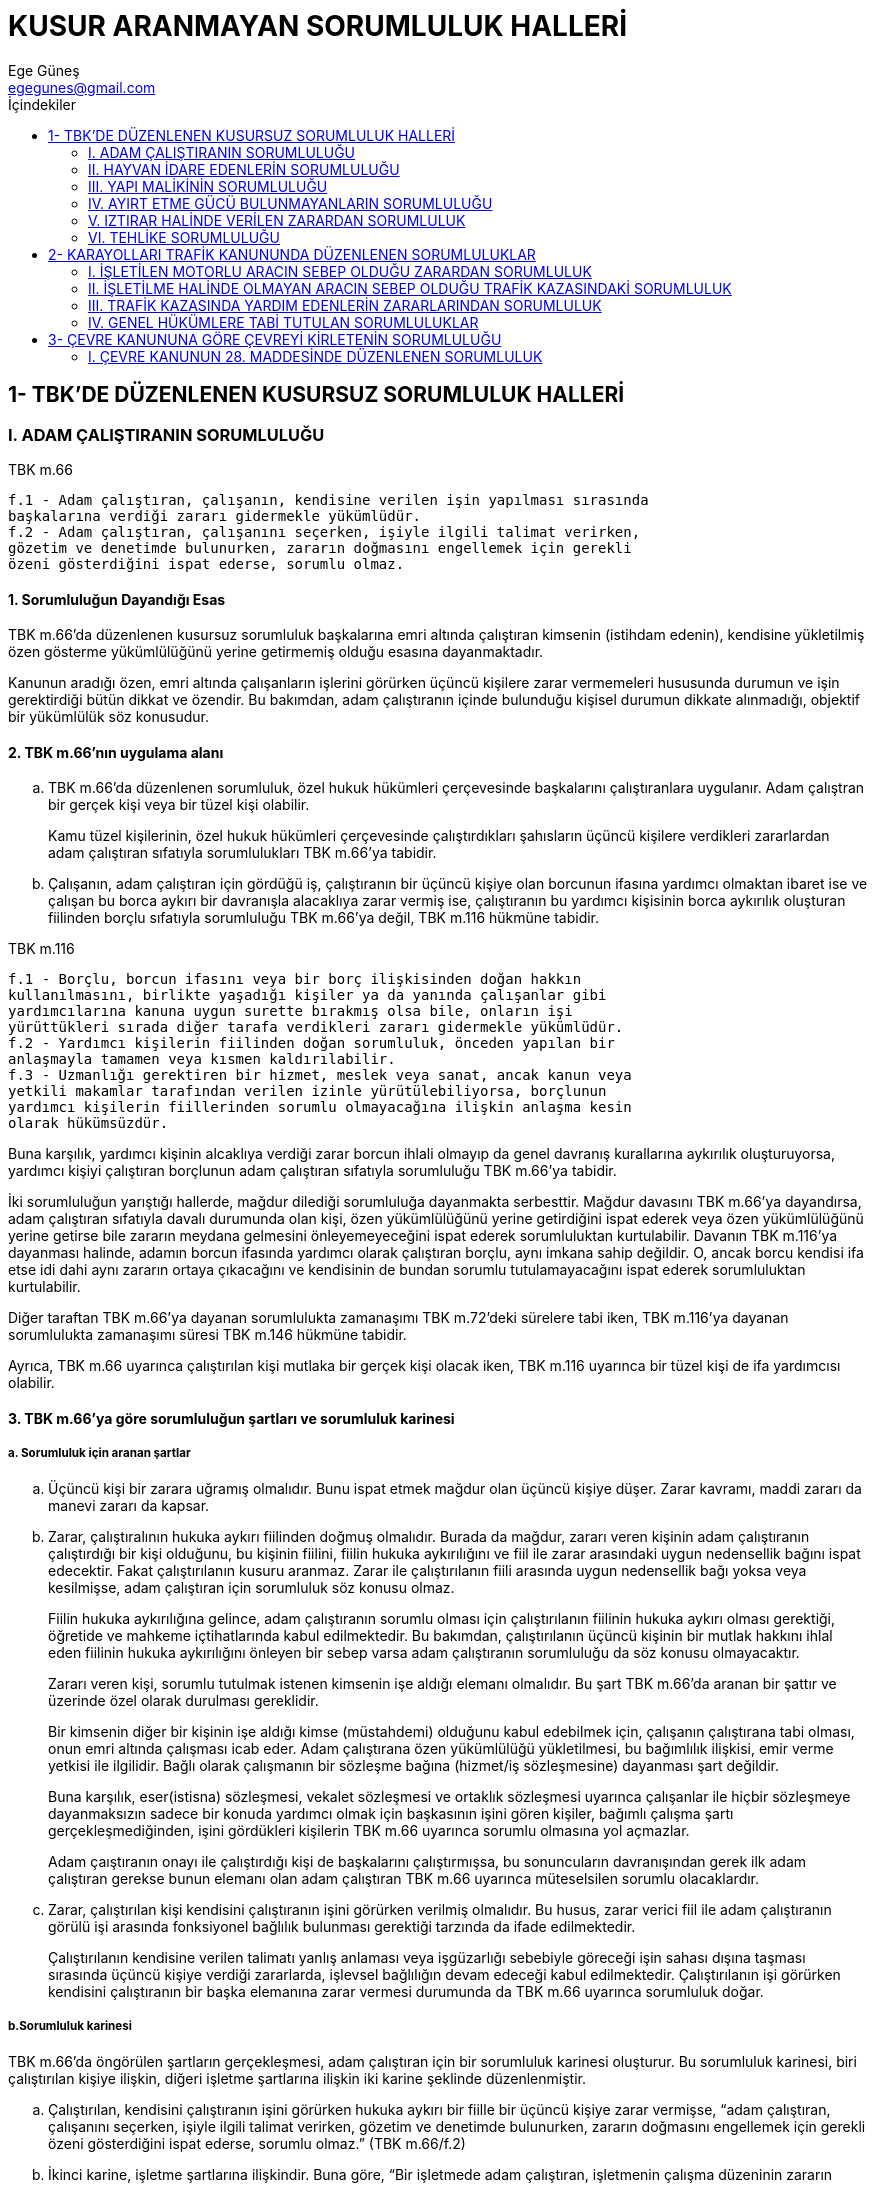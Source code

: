 = KUSUR ARANMAYAN SORUMLULUK HALLERİ
Ege Güneş <egegunes@gmail.com>
:icons: font
:toc:
:toc-title: İçindekiler

== 1- TBK'DE DÜZENLENEN KUSURSUZ SORUMLULUK HALLERİ

=== I. ADAM ÇALIŞTIRANIN SORUMLULUĞU

.TBK m.66
....
f.1 - Adam çalıştıran, çalışanın, kendisine verilen işin yapılması sırasında
başkalarına verdiği zararı gidermekle yükümlüdür. 
f.2 - Adam çalıştıran, çalışanını seçerken, işiyle ilgili talimat verirken,
gözetim ve denetimde bulunurken, zararın doğmasını engellemek için gerekli
özeni gösterdiğini ispat ederse, sorumlu olmaz.
....

==== 1. Sorumluluğun Dayandığı Esas

TBK m.66'da düzenlenen kusursuz sorumluluk başkalarına emri altında çalıştıran
kimsenin (istihdam edenin), kendisine yükletilmiş özen gösterme yükümlülüğünü
yerine getirmemiş olduğu esasına dayanmaktadır.

Kanunun aradığı özen, emri altında çalışanların işlerini görürken üçüncü
kişilere zarar vermemeleri hususunda durumun ve işin gerektirdiği bütün dikkat
ve özendir. Bu bakımdan, adam çalıştıranın içinde bulunduğu kişisel durumun
dikkate alınmadığı, objektif bir yükümlülük söz konusudur.

==== 2. TBK m.66'nın uygulama alanı

.. TBK m.66'da düzenlenen sorumluluk, özel hukuk hükümleri çerçevesinde
başkalarını çalıştıranlara uygulanır. Adam çalıştran bir gerçek kişi veya bir
tüzel kişi olabilir.
+
Kamu tüzel kişilerinin, özel hukuk hükümleri çerçevesinde çalıştırdıkları
şahısların üçüncü kişilere verdikleri zararlardan adam çalıştıran sıfatıyla
sorumlulukları TBK m.66'ya tabidir.
+
.. Çalışanın, adam çalıştıran için gördüğü iş, çalıştıranın bir üçüncü kişiye
olan borcunun ifasına yardımcı olmaktan ibaret ise ve çalışan bu borca aykırı
bir davranışla alacaklıya zarar vermiş ise, çalıştıranın bu yardımcı kişisinin
borca aykırılık oluşturan fiilinden borçlu sıfatıyla sorumluluğu TBK m.66'ya
değil, TBK m.116 hükmüne tabidir.

.TBK m.116
....
f.1 - Borçlu, borcun ifasını veya bir borç ilişkisinden doğan hakkın
kullanılmasını, birlikte yaşadığı kişiler ya da yanında çalışanlar gibi
yardımcılarına kanuna uygun surette bırakmış olsa bile, onların işi
yürüttükleri sırada diğer tarafa verdikleri zararı gidermekle yükümlüdür.  
f.2 - Yardımcı kişilerin fiilinden doğan sorumluluk, önceden yapılan bir
anlaşmayla tamamen veya kısmen kaldırılabilir.  
f.3 - Uzmanlığı gerektiren bir hizmet, meslek veya sanat, ancak kanun veya
yetkili makamlar tarafından verilen izinle yürütülebiliyorsa, borçlunun
yardımcı kişilerin fiillerinden sorumlu olmayacağına ilişkin anlaşma kesin
olarak hükümsüzdür.
....

Buna karşılık, yardımcı kişinin alcaklıya verdiği zarar borcun ihlali olmayıp
da genel davranış kurallarına aykırılık oluşturuyorsa, yardımcı kişiyi
çalıştıran borçlunun adam çalıştıran sıfatıyla sorumluluğu TBK m.66'ya tabidir.

İki sorumluluğun yarıştığı hallerde, mağdur dilediği sorumluluğa dayanmakta
serbesttir. Mağdur davasını TBK m.66'ya dayandırsa, adam çalıştıran sıfatıyla
davalı durumunda olan kişi, özen yükümlülüğünü yerine getirdiğini ispat ederek
veya özen yükümlülüğünü yerine getirse bile zararın meydana gelmesini
önleyemeyeceğini ispat ederek sorumluluktan kurtulabilir. Davanın TBK m.116'ya
dayanması halinde, adamın borcun ifasında yardımcı olarak çalıştıran borçlu,
aynı imkana sahip değildir.  O, ancak borcu kendisi ifa etse idi dahi aynı
zararın ortaya çıkacağını ve kendisinin de bundan sorumlu tutulamayacağını
ispat ederek sorumluluktan kurtulabilir.

Diğer taraftan TBK m.66'ya dayanan sorumlulukta zamanaşımı TBK m.72'deki
sürelere tabi iken, TBK m.116'ya dayanan sorumlulukta zamanaşımı süresi TBK
m.146 hükmüne tabidir.

Ayrıca, TBK m.66 uyarınca çalıştırılan kişi mutlaka bir gerçek kişi olacak
iken, TBK m.116 uyarınca bir tüzel kişi de ifa yardımcısı olabilir.

==== 3. TBK m.66'ya göre sorumluluğun şartları ve sorumluluk karinesi 

===== a. Sorumluluk için aranan şartlar

.. Üçüncü kişi bir zarara uğramış olmalıdır. Bunu ispat etmek mağdur olan
üçüncü kişiye düşer. Zarar kavramı, maddi zararı da manevi zararı da kapsar.
+
.. Zarar, çalıştıralının hukuka aykırı fiilinden doğmuş olmalıdır. Burada da
mağdur, zararı veren kişinin adam çalıştıranın çalıştırdığı bir kişi olduğunu,
bu kişinin fiilini, fiilin hukuka aykırılığını ve fiil ile zarar arasındaki
uygun nedensellik bağını ispat edecektir. Fakat çalıştırılanın kusuru aranmaz.
Zarar ile çalıştırılanın fiili arasında uygun nedensellik bağı yoksa veya
kesilmişse, adam çalıştıran için sorumluluk söz konusu olmaz.
+
Fiilin hukuka aykırılığına gelince, adam çalıştıranın sorumlu olması için
çalıştırılanın fiilinin hukuka aykırı olması gerektiği, öğretide ve mahkeme
içtihatlarında kabul edilmektedir. Bu bakımdan, çalıştırılanın üçüncü kişinin
bir mutlak hakkını ihlal eden fiilinin hukuka aykırılığını önleyen bir sebep
varsa adam çalıştıranın sorumluluğu da söz konusu olmayacaktır.
+
Zararı veren kişi, sorumlu tutulmak istenen kimsenin işe aldığı elemanı
olmalıdır. Bu şart TBK m.66'da aranan bir şattır ve üzerinde özel olarak
durulması gereklidir.
+
Bir kimsenin diğer bir kişinin işe aldığı kimse (müstahdemi) olduğunu kabul
edebilmek için, çalışanın çalıştırana tabi olması, onun emri altında çalışması
icab eder. Adam çalıştırana özen yükümlülüğü yükletilmesi, bu bağımlılık
ilişkisi, emir verme yetkisi ile ilgilidir.  Bağlı olarak çalışmanın bir
sözleşme bağına (hizmet/iş sözleşmesine) dayanması şart değildir.
+
Buna karşılık, eser(istisna) sözleşmesi, vekalet sözleşmesi ve ortaklık
sözleşmesi uyarınca çalışanlar ile hiçbir sözleşmeye dayanmaksızın sadece bir
konuda yardımcı olmak için başkasının işini gören kişiler, bağımlı çalışma
şartı gerçekleşmediğinden, işini gördükleri kişilerin TBK m.66 uyarınca sorumlu
olmasına yol açmazlar.
+
Adam çaıştıranın onayı ile çalıştırdığı kişi de başkalarını çalıştırmışsa, bu
sonuncuların davranışından gerek ilk adam çalıştıran gerekse bunun elemanı olan
adam çalıştıran TBK m.66 uyarınca müteselsilen sorumlu olacaklardır.
+
.. Zarar, çalıştırılan kişi kendisini çalıştıranın işini görürken verilmiş
olmalıdır. Bu husus, zarar verici fiil ile adam çalıştıranın görülü işi
arasında fonksiyonel bağlılık bulunması gerektiği tarzında da ifade
edilmektedir.
+
Çalıştırılanın kendisine verilen talimatı yanlış anlaması veya işgüzarlığı
sebebiyle göreceği işin sahası dışına taşması sırasında üçüncü kişiye verdiği
zararlarda, işlevsel bağlılığın devam edeceği kabul edilmektedir.
Çalıştırılanın işi görürken kendisini çalıştıranın bir başka elemanına zarar
vermesi durumunda da TBK m.66 uyarınca sorumluluk doğar.

===== b.Sorumluluk karinesi

TBK m.66'da öngörülen şartların gerçekleşmesi, adam çalıştıran için bir
sorumluluk karinesi oluşturur. Bu sorumluluk karinesi, biri çalıştırılan kişiye
ilişkin, diğeri işletme şartlarına ilişkin iki karine şeklinde düzenlenmiştir.

.. Çalıştırılan, kendisini çalıştıranın işini görürken hukuka aykırı bir
fiille bir üçüncü kişiye zarar vermişse, “adam çalıştıran, çalışanını seçerken,
işiyle ilgili talimat verirken, gözetim ve denetimde bulunurken, zararın
doğmasını engellemek için gerekli özeni gösterdiğini ispat ederse, sorumlu
olmaz.” (TBK m.66/f.2)

.. İkinci karine, işletme şartlarına ilişkindir. Buna göre, “Bir işletmede
adam çalıştıran, işletmenin çalışma düzeninin zararın doğmasını önlemeye
elverişli olduğunu ispat etmedikçe, o işletmenin faaliyetleri dolayısıyla sebep
olunan zararı gidermekle yükümlüdür.”
+
Adam çalıştıran, kendisine yükletilen davranış yükümlülüğünü yerine getirdiğini
ispat ettiği veya zararla yükümlülüğü arasında nedensellik bağı bulunmadığını
ispat ettiği takdirde, çalıştırdığı kişi bakımından sorumluluk şartları mevcut
olmasına rağmen, adam çalıştıran sorumlu olmaz.

==== 4. Sorumluluk karinesinin çürütülmesi (Kurtuluş beyyinesi)

TBK m.66'da aranan şartlar gerçekleştiği için hakkında sorumluluk karinesi
oluşan adam çalıştıran, kendisine yükletilen sorumluluktan, sorumluluğun
dayandığı iki karineden birisini çürütmek suretiyle kurtulabilir.

===== a. Çalıştırılana yönelik karinenin çürütülmesi

Adam çalıştıran:

Çalıştırdığı kişini seçiminde özen gösterdiğini ispat edecektir. Bu hususun
ispatı, bu kişi işe alınırken veya sonradan kendisine yeni bir iş verilirken,
onun, yapacağı iş için gerekli kişiliğe, bilgiye, ehliyete, tecrübeye sahip
olduğu hususunda yeterli araştırma yapıldığına hakimi ikna edecek delillerin
sunulması suretiyle olur.

Çalıştırdığı kişiye talimat vermede özen gösterdiğini de ispat edecektir. Bu
hususun ispatı da bu kişiye, yapacağı iş konusunda gerekli bilgilerin
verildiği, uyarıların yapıldığı hususunda hakimi ikna edecek delillerle
sağlanabilir.

Denetlemekte özen gösterdiğini de ispat etmesi gerekmektedir. Bu hususun
ispatı, çalıştırılanın, işin gerektirdiği ölçüde onu çalıştıran veya onun
görevlendirdiği kişilerce denetlendiğine, verilen talimatlara uyup uymadığının
kontrol edildiğine hakimi ikna edecek delillerle sağlanır.

Bunlardan birinin yerine getirilmemiş olması halinde adam çalıştıran bu
karineyi çürütmüş olmaz.

===== b. İşletme şartlarına yönelik karinenin çürütülmesi

Adam çalıştıran işletmenin çalışma düzeninin zararın doğmasını önlemeye
elverişli olduğunu ispat ederse, bu karineyi çürütür.

Temelinde yatay düşünce, çalıştırılan kişiyi seçmede, talimat vermede,
denetlemede hiçbir özen eksiği olmasa da, işletmenin çalışma şartlarının
elverişsizliği yüzünden üçüncü kişinin zarara uğrayabilecek olmasıdır. Dikkat
edilmelidir ki, burada da zararla çalıştırılan kişinin bir fiili arasında
nedensellik bağı vardır. Fakat işletme şartlarının kötülüğü yüzünden, onu
seçmede, talimat vermede ve denetlemede hiçbir yetersizlik bulunmamasına rağmen
çalıştırılan kişi bu zararı vermiştir.

===== c. Nedensellik bağının olmaması

Özen yükümünü yerine getirdiğini ispatlayamayan fail, artık sadece bu özen
eksikliği ile zarar arasında nedensellik bağının bulunmadığını ispat ederek
sorumluluktan kurtulabilir.

Fakat, burada bulunmadığı ispat edilecek nedensellik, çalıştırılanın fiili ile
zarar arasındaki nedensellik değil, adam çalıştıranın özen göstermemesi ile
zarar arasındaki nedenselliktir.

==== 5. Tazminata ilişkin diğer esaslar

.. TBK m.66'da düzenlenen sorumlulukta, adam çalıştıranın veya çalıştırılanın
kusuru aranmadığı için, kusursuzluğu ispat ile sorumluluktan kurtulmak mümkün
olmadığı gibi, varsa kusurun derecesi de tazminatın belirlenmesinde önem
taşımaz. TBK m.51'deki tazminatın belirlenmesinde kusurun ağırlık derecesinin
dikkate alınmasına ilişkin esas adam çalıştıranın sorumluluğunda rol oynamaz. 
+
Fakat, adam çalıştıranın zararın meydana gelmesinde kusuru varsa, örneğin adam
çalıştıran yanlış talimat verdiği, bozuk araç kullandırttığı için çalıştırdığı
kişi bir üçüncü kişiye zarar vermişse, bu “munzam kusur”, adam çalıştıranın
sorumluluğuna ilişkin karineleri çürütmesine engel olacağı gibi, tazminatın
indirilmesini gerektiren sebepler bulunsa bile bu indirime de engel olabilir.
Zarardan sorumlu başka kişiler varsa, munzam kusur, rücu konusunda etkili
olabilir.
+
.. Tazminatın belirlenmesinde durum gereğinin (TBK m.51), mağdurun birlikte
kusurunun (TBK m.52/f.1), tazminatın davalıyı yoksulluğa düşürecek olmasının
(TBK m.52/f.2) dikkate alınacağına dair esaslar adam çalıştıranın tazminat
borcu bakımından da uygulanacaktır.
+
.. TBK m.66 uyarınca sorumlulukta da zamanaşımı TBK m.72 hükümlerine tabidir.
+
Adam çalıştırana karşı iki yıllık zamanaşımının işlemeye başlaması için
mağdurun, zararı ve zararı veren çalışanı öğrenmesi yetmez, çaılştırma
ilişkisini ve kişiyi çalıştıranı da öğrenmiş olması gereklidir.
+
Çalıştırılanın fiilinin suç oluşturması, adam çalıştıranın sorumluluğunun ceza
davası zamanaşımına tabi tutulmasına yol açamaz. TBK m.72/f.1 ancak adam
çalıştıranın gerekli özeni göstermemiş olması suç oluşturursa uygulanabilir.
+
.. Zarardan başka kişiler de başka sebeplerle sorumlu ise, TBK m.62 uyarınca
birbirlerine rücu imkanı TBK m.66/f.4'de özel olarak öngörülmüştür.

.TBK m.66
....
f.4 - Adam çalıştıran, ödediği tazminat için, zarar veren çalışana, ancak onun
bizzat sorumlu olduğu ölçüde rücu hakkına sahiptir.
....

Böylece, adam çalıştıranın çalıştırılana rücu edebilmesi için, ya çalıştırılan
kişi şahsen kusurlu olduğu için TBK m.49 uyarınca mağdura karşı kendisi de
sorumlu olmalı veya çalıştırılanın davranışı kendisini çalıştırana karşı
yüklendiği borca aykırılık oluşturduğu için TBK m.112'deki esaslara veya özel
hükümlere göre adam çalıştırana karşı çalıştırılan sorumlu olmalıdır.  

=== II.  HAYVAN İDARE EDENLERİN SORUMLULUĞU

.TBK m.67: 
....
f.1 - Bir hayvanın bakımını ve yönetimini sürekli veya geçici olarak üstlenen
kişi, hayvanın verdiği zararı gidermekle yükümlüdür.  
f.2 - Hayvan bulunduran, bu zararın doğmasını engellemek için gerekli özeni
gösterdiğini ispat ederse sorumlu olmaz.  
f.3 - Hayvan, bir başkası veya bir başkasına ait hayvan tarafından ürkütülmüş
olursa, hayvanı bulunduranın, bu kişilere rücu hakkı saklıdır.
....

==== 1. Sorumluluğun dayandığı esas

TBK m.67'de düzenlenen kusursuz sorumluluk, bir hayvanı fiili egemenliği
altında tutan kimsenin, bu hayvanın başkalarına zarar vermemesi için gerekli
önlemleri alma konusunda kendisine yükletilmiş özen gösterme yükümlülüğünü
yerine getirmemiş olması esasına dayanmaktadır.

Bu özeni gösterme yükümlülüğü de hayvanı egemenliği altında bulundurana
yükletilmiştir. İlk plandaki unsur egemenliktir. Egemenlik olmadan hayvandan
yararlanan kimse olmak önem taşımaz.

.Örnek
TIP: Hayvanı satan (S) henüz bunu teslim etmemişse, teslime kadar hayvandan
elde edilecek tüm yararlara alıcının sahip olacağı kararlaştırılmış olsa bile,
fiili hakimyet sahibi satıcı (S) olduğu için, hayvanın bu dönemde ika ettiği
zarardan TBK m.67 uyarınca sorumlu kişi (S)'dir.

==== 2. TBK m.67'nin uygulama alanı

TBK m.67 ancak üzerinde egemenlik bulunan hayvanların verdikleri zararlarda
uygulanabilir. Tutulmamış av hayvanlarının örneğin biri  tarafından
ürkütülmesi/kovalanması sebebiyle verdikler zararlar TBK m.67'nin kapsamına
girmez.

Daha önce egemenlik altında ike terkediken hayvanın verdiği zararların TBK
m.67'nin kapsamına girip girmeyeceği tartışmalıdır. Hayvanı terk ederken,
hayvanın başkalarına zarar vermemesi için alınması gereken tedbirleri almayan
kimsenin terk edilen hayvanın verdiği zarardan TBK m.67 sorumlu olduğu kabul
edilebilir. Terk ederken tedbir almanın gerekli olup olmadığı, gerekli ise
alınacak tedbirin ne olduğu, terkedilen hayvana ve terk etme sırasındaki hal ve
şartlara göre tayin edilecektir.

Egemenlik altındaki hayvanın kaçması halinde de terkdekine benzer bir çözüm
dikkate alınabilir. Hayvanın kaçmasına engel olacak tedbir alınması gerekiyor
idiyse, bu tedbiri almamış olan kimse, kaçan hayvanın verdiği zarardan TBK m.67
uyarınca sorumlu olur.

==== 3. TBK m.67'ye göre sorumluluğun şartları ve sorumluluğun karinesi

Bir kimsenin egemenliği altındaki bir hayvanın bir üçüncü kişiye zarar vermesi,
hayvan üzerinde egemenlik sahibi olan kişinin zararı tazminle sorumlu olması
için gerekli ve yeterlidir. Bu şartlar gerçekleşmişse, TBK m.67 egemenlik
sahibinin sorumluluğunu karine olarak kabul etmektedir. Ancak egemenlik sahibi
bu karineyi çürütübilirse sorumluluktan kurtulur.

===== a. Sorumluluk için aranan şartlar

.. Üçüncü kişi bir zarara uğramış olmalıdır.

.. Zarar, egemenlik altındaki bir hayvanın hareketinden doğmuş olmalıdır.
+
Hayvan kendiliğinden/içgüdüsü ile bir hareket yapmış olmayıp, bir kişinin
fiiline vasıtalık yaparken zarar vermişse TBK m.67 uygulanmaz. 
+
.Örnek
TIP: Bir binicinin sürdüğü at veya bir arabayı çeken at bu gidiş sırasında
birine veya bir şeye çarparak zarar verirse, bu durumda sorumluluk TBK m.67'ye
tabi değildir.
+
.. Zararı meydana getiren hareketi yaoan hayvan, sorumlu tutulmak istenen
kişinin egemenliği altında bir hayvan olmalıdır.
+
Egemenlik ile kastedilen “bir hayvanın bakımı ve yönetimini sürekli veya geçici
olarak üstlenmek”tir (TBK m.67/f.1). Bu anlamda fiili egemenlik, dolaysız
zilyedliktir. 
+
.Örnek
TIP: Dolaysız zilyed, hayvanın maliki olabileceği gibi, kiracı veya hayvanı
çalmış olan bir hırsız da olabilir. Önemli olan hayvan üzerinde hak sahibi
olmak değil, fiili egemenliktir.
+
Fiili egemenliğin devam ettiği süre de önemli değildir. Hayvan zarara yol
açtığı sırada kimin egemenliği altında ise TBK m.67'ye göre o kimse sorumlu
olur. 
+
Zilyed yardımcısı adı verilen ve hayvan üzerinde doğrudan fiili egemenlikleri
bulunmaksızın, hizmet sebebiyle hayvanla ilgilenenler, zilyet olmadıkları için
“hayvan bulunduran” kavramına girmezler. 
+
.Örnek
TIP: Bir atın sadece yemini veren, temizliğini yapan seyis, evdeki kedi ve
köpeklerin yemeklerini veren, temizliklerini yapan hizmetçi böyledir.
+
Buna karşılık, başkası için zilyed durumunda olan ve hayvan üzerinde kendisi
için hiçbir ayni veya şahsi hak ileri sürmeksizin başkasının bir hakkı
sebebiyle hayvan üzerinde fiili egemenliği bulunan kimse TBK m.67'nin
uygulanması bakımından “hayvan bulunduran” durumundadır.
+
.Örnek
TIP: Atın eğitimi ile meşgul seyis,hayvanı güden çoban, bir köpeği
dolaştırmaya çıkaran hizmetçi, hayvanı tedavi için alıkoyan veteriner böyledir.
+
Bunların içinde, başkası adına egemenliği kullanan kişi, adına egemenlik
kullandığı kimsenin emrinde olarak bu işi görüyorsa, “çalıştırılan” durumunda
olduğu için, adına egemenlik kullanılan kimse, örneğin hayvanın maliki de
ayrıca meydana gelen zarardan TBK m.66 uyarınca sorumlu olur.

===== b. Sorumluluk karinesi

Yukarıda belirtilen şartların varlığı sabit olunca zararı veren hayvanı
bulunduran kimsenin (fiili egemenliği bulunan kimsenin = dolaysız zilyedin)
kendisine yükletilmiş olan özen gösterme yükümlülüğünü yerine getirmediği ve
zararın bu yüzden meydana geldiği hususu TBK m.67'de karine olarak kabul
edilmiş ve hayvan bulunduran bu zarardan sorumlu tutulmuştur.

Buna göre, bir hayvanın hareketi bir kişiye zarar vemişse, hayvanı bulunduran
kimse, “bu zararın doğmasını engellemek için gerekli özeni” göstermemiş
sayılacaktır. Burada kastedilen objektif özendir. Buna “fiil karinesi”
denmektedir.

Böylece, hayavanı bulunduran, gerekli özeni göstermeme tarzındaki olumsuz fiili
yüzünden sorumlu olmaktadır. Hayvanın hareketi bu sorumluluğa yol açan bir
olgudur. Bu sebepledir ki, hayvanı bulunduran, kendisine yükletilen davranış
yükümlülüğünü yerine getirdiğini veya zararla yükümlülüğün yerine getirilmemesi
arasında nedensellik bağı bulunmadığını ispat ettiği takdirde, hayvanın
hareketlerinin yol açtığı zarardan sorumlu tutulmaz.

==== 4. Karinenin çürütülmesi (Kurtuluş kanıtı)

===== a. Fiil karinesinin çürütülmesi

Hayvanı idare eden gerekli özeni gösterdiğini ispat ederse, sorumluluktan
kurtulur. İspat edilecek özen, hal ve şartlara göre tedbir alınmasında
gösterilecek objektif özendir.

===== b. Nedensellik karinesinin çürütülmesi

Hayvan idare edenin sorumluluktan kurtulmak için başvurabileceği ikinci imkan
nedensellik karinesi çürütmektir. Ancak, burada bulunmadığı ispat edilecek
nedensellik, hayvanın hareketi ile zarar arasındaki nedensellik değil, hayvan
bulunduranın gereklı özeni göstermemesi ile zarar arasındaki nedenselliktir.

==== 5. Tazminata ilişkin diğer esaslar

.. TBK m.67'de düzenlenen sorumlulukta hayvan bulunduranın kusuru aranmadığı
için, kusursuzluğu ispat ile sorumluluktan kurtulmak mümkün olmadığı gibi varsa
kusurun derecesi de tazminatın belirlenmesinde önem taşımaz.
+
Fakat, hayvan bulunduranın zararın meydana gelmesinde kusuru varsa, örneğin
zarar vermesi için hayvanı tahrik etmişse, bu “munzam kusur”, sorumluluğa
ilişkin karineleri çürütmesine engel olacağı gibi, tazminatın indirilmesini
gerektiren sebepler bulunsa bile bu indirime de engel olabilir. Zarardan
sorumlu başka kişiler varsa, munzam kusur, rücu konusunda etkili olabilir.
+
.. Tazminatın belirlenmesinde durum gereğinin (TBK m.51), mağdurun birlikte
kusurunun (TBK m.52/f.1), tazminatın davalıyı yoksulluğa düşürecek olmasının
(TBK m.52/f.2) dikkate alınacağına dair esaslar hayvan bulunduranın tazminat
borcu bakımından da uygulanacaktır.

.. TBK m.66 uyarınca sorumlulukta da zamanaşımı TBK m.72 hükümlerine tabidir.

.. Zarardan başka kişiler de başka sebeplerle sorumlu ise, bunların birbirine
rücu imkanını hakim belirler.
+
Ancak, rücu konusunda, zarar veren hayvanın başka bir kişi veya tarafından
ürkütülmüş olması halinde hayvanı bulunduranın rücu imkanı, TBK m.67/f.3'de
özel olarak öngörülmüştür.

.TBK m.67
....
f.3 - Hayvan, bir başkası veya bir başkasına ait hayvan tarafından ürkütülmüş
olursa, hayvanı bulunduranın, bu kişilere rücu hakkı saklıdır.
....

==== 6. Hayvanın bir taşınmaza zarar vermesi halinde taşınmaz zilyedine tanınan haklar ve yükümlülükler

.TBK m.68
....
f.1 - Bir kişinin hayvanı, başkasının taşınmazı üzerinde bir zarar verdiği
takdirde, taşınmazın zilyedi, o hayvanı yakalayabilir, zararı giderilinceye
kadar alıkoyabilir; hatta durum ve koşullar haklı gösteriyorsa hayvanı diğer
yollarla etkisiz hâle getirebilir.  
f.2 - Bu durumda, taşınmazın zilyedi derhâl hayvan sahibine bilgi vermek ve
sahibini bilmiyorsa, onun bulunması için gerekli girişimleri yapmak zorundadır.
....

=== III. YAPI MALİKİNİN SORUMLULUĞU

.TBK m.69
....
f.1 - Bir binanın veya diğer yapı eserlerinin maliki, bunların yapımındaki
bozukluklardan veya bakımındaki eksikliklerden doğan zararı gidermekle
yükümlüdür.  
f.2 - İntifa ve oturma hakkı sahipleri de, binanın bakımındaki eksikliklerden
doğan zararlardan, malikle birlikte müteselsilen sorumludurlar.  
f.3 - Sorumluların, bu sebeplerle kendilerine karşı sorumlu olan diğer kişilere
rücu hakkı saklıdır.
....

==== 1. Sorumluluğun dayandığı esas 

Hüküm bir bina veya yapının yapılışındaki bozukluk vyea bakımındaki eksiklikler
yüzünden üçüncü kişilerin uğradıkları zararlardan, o bina veya yapıdan en üst
düzeyde yararlanan kimsenin (mailikin ve bazı durumlarda intifa ve oturma hakkı
sahibinin) sorumlu olması esasına dayanmaktadır. Malikin sorumluluğu için,
kusurunun aranmaması bir yana, kendisine yükletilmiş özen yükümlülüğünün
varlığından ve bunu yerine getirmemesinden sorumlu tutulduğundan da söz
edilemez. Zira, bina ve yapıyı yeni satın alan (veya başka bir sebeple
devralan) malik, eski malikin dönemindeki yapı bozuklukları veya bakım
eksikliklerinden kendi mülkiyet döneminde meydana gelen zarardan sorumlu
tutulmuştur. Malikin TBK m.69 uyarınca sorumlu tutulması için, bina veya yapı
üzerinde fiili egemenliği bulunması da şart değildir.  Sorumluluk, fiili
egemenliğe ve buna bağlı olarak gerekli tedbirleri almada özen gösterme esasına
dayanmadığı için, TBK m.69'da bir sorumluluk karinesi ve bu karinenin
çürütülmesi de söz konusu değildir.

==== 2. TBK m.69'un uygulama alanı

TBK m.69'da düzenlenen sorumluluk bina veya diğer bir yapının veya yapılış
bozukluğu veya bakım eksikliğinden doğan zararları kapsar. Bina veya yapı
kavramına girmeyen imal edilmiş şeyler TBK m. 69'un kapsamı dışında kalır. 

TBK m.69'daki sorumlulukta ilk öngörülen “bina”dır. Bina, barınmak veya diğer
ihtiyaçlar için insan tarafından yapılmış etrafı ve üstü az veya çok kapalı,
araziye bağlı, inşa eseri olarak tarif edilebilir.

Bina tanımına girmeyen, fakat yeryüzüne vağlı olan inşa eserleri kanunun
ifadesiyle “diğer yapılar” olarak TBK m.69 kapsamındadır.

Ancak inşaatı tamamlanmış binalar ve diğer yapılar, TBK m.69 kapsamına girer.
İnşaat tamamlanmadan önce bina veya yapı değil, bina veya yapı inşaatı söz
konusudur.

==== 3. TBK m.69'a göre sorumluluğun şartları

TBK m.69 uyarınca sorumluluk için, bir kimsenin maliki bulunduğu bir bina veya
diğer bir yapının inşaat bozukluğu veya bakım eksikliği yüzünden bir üçüncü
kişi zarara uğramış olmalıdır. Sorumlu tutulacak kişi intifa veya oturma hakkı
sahibi ise, zararın yapının bakımındaki eksiklikten kaynaklanması gereklidir.

TBK m.69'da bir sorumluluk karinesi ve bu karinenin çürütülmesi ile
sorumluluktan kurtulma söz konusu değildir.

Olayın cereyan tarzına göre zarar verici olgunun, bina veya diğer bir yapının
yapılış bozukluğuna veya bkım eksikliğine bağlanması hayatın normal akışına
uygun ise hakim, zararın yapılış bozukluğundan veya bakım noksanından
kaynaklandığını esas kabul eder. Aksini ispat davalıya düşer.

Yapılışta bozukluk veya bakımda eksiklik bulunmadığını ispat daha güçtür.
Fakat, yapılışta bozukluk veya bakım eksikliği olarak ileri sürülen hususun
binanın ve diğer yapının tipi veya tahsis edildiği amaç bakımından gerekli
olmaması, sorumluluk için aranan bu unsurun söz konusu olmayacağını gösterir.

==== 4. Tazminata ilişkin diğer esaslar

.. TBK m.69'da düzenlenen sorumluluk kusur aranmayan bir sorumluluk olduğu
için, malikin kusursuzluğu ispat ile sorumluluktan kurtulması mümkün olmadığı
gibi varsa kusurunun derecesi de tazminatın belirlenmesinde önem taşımaz.
+
Fakat, bina malikinin zararın meydana gelmesinde kusuru varsa, örneğin bina ile
hiç ilgilenmemişse, bu “munzam kusur”, tazminatın indirilmesini gerektiren
sebepler bulunsa bile bu indirime engel olabilir. Zarardan sorumlu başka
kişiler varsa, munzam kusur, rücu konusunda etkili olabilir.
+
.. Tazminatın belirlenmesinde durum gereğinin (TBK m.51), mağdurun birlikte
kusurunun (TBK m.52/f.1), tazminatın davalıyı yoksulluğa düşürecek olmasının
(TBK m.52/f.2) dikkate alınacağına dair esaslar bina veya diğer yapı malikinin
tazminat borcu bakımından da uygulanacaktır.

.. TBK m.66 uyarınca sorumlulukta da zamanaşımı TBK m.72 hükümlerine tabidir.

.. Zarardan başka kişiler de başka sebeplerle sorumlu ise, bunların birbirine
rücu imkanını hakim belirler. (TBK m.62)
+
Buna karşılık mağdura karşı sorumluluğu olmayan fakat mailikin (veya intifa,
oturma hakkı, üst hakkı sahibinin) tazminat ödemekle yükümlü olmasına yol açan
kimselere rücu etmesi, aralarındaki ilişki sebeiyle mümkün olabilir. TBK
m.62'nin kapsamına girmeyen bu konu, TBK m.69/f.3'de özel olarak
düzenlenmiştir.

==== 5. Tehlikeyi bertaraf etme yükümlülüğü
	
Bir bina veya diğer bir yapı henüz bir zarara yol açmış olmamakla beraber zarar
tehlikesi varsa veya gtazminata yol açmış bir olgu zarar tehlikesi yaratmaya
devam ediyorsa, bu tehlikeyle karşılaşan herkes, bu tehlikenin giderilmesi için
gerekli önlemlerin alınmasını TBK m.69'a göre sorumlu hak sahiplerinden talep
edebilir (TBK m.70/f.1). Hak sahipleri bu talebi yerine getirmezse, tehlikeye
maruz bulunan kişi tehlikenin bertaraf edilmesi için dava açabilir.

.TBK m.70
....
f.1 - Bir başkasına ait bina veya diğer yapı eserlerinden zarar görme
tehlikesiyle karşılaşan kişi, bu tehlikenin giderilmesi için gerekli önlemlerin
alınmasını hak sahiplerinden isteyebilir.
....

=== IV. AYIRT ETME GÜCÜ BULUNMAYANLARIN SORUMLULUĞU

.TBK m.65
....
Hakkaniyet gerektiriyorsa; hâkim, ayırt etme gücü bulunmayan kişinin verdiği
zararın, tamamen veya kısmen giderilmesine karar verir.
....

.TBK m.59
....
Ayırt etme gücünü geçici olarak kaybeden kişi, bu sırada verdiği zararları
gidermekle yükümlüdür. Ancak, ayırt etme gücünü kaybetmede kusuru olmadığını
ispat ederse, sorumluluktan kurtulur.
....

==== 1. Sorumluluğun dayandığı esas bakımından ayırt etme gücü bulunmayanların TBK m.65 ve TBK m.59 hükümlerine göre sorumluluğu

Zarar verici fiili işleyen kişi fiili işlerken ayırt etme gücünden yoksun
idiyse onu TBK m.49 uyarınca sorumlu tutmak mümkün değildir. Zira sorumluluk
için gerekli kusur unsuru eksiktir.

Buna karşılık:

.. TBK m.65 haksız fiil sorumluluğunun diğer unsurları bulunmasına rağmen bir
kimsenin sırf ayırt etme gücü bulunmadığı için sorumluluktan kurtulmasının
hakkaniyet duygusu ile bağdaşmadığı hallerde, hakime ayırt etme gücü bulunmayan
faili tazminata mahkum etme imkanını sağlamaktadır.

.. TBK m.59, ayırt etme gücünü geçici olarak kaybetmiş olanların, bu duruma
kendi kusurları ile düştüklerini karine olarak kabul etmekte ve bu kişilerin,
söz konusu durumdayken verdikleri zararları tazmine mecbur olduklarını kabul
etmektedir.  c) Gerek TBK m.65 kuralının gerekse TBK m.59 kuralının kıyasen
borca aykırılık hallerinde de uygulanması kabul edilmektedir.
+
Ayırt etme gücünü kusuru olmadan geçici olarak kaybettiğini ispat ederek TBK
m.59'da öngörülen sorumluluktan kurtulan kişi, hakkaniyet gerektiriyorsa TBK
m.65 uyarınca sorumlu tutulabilir.

==== 2. TBK m.65'e göre sorumluluğun şartları

Bir kimse ister sürekli bir sebeple ayırt etme gücünden yoksun olsun, ister
geçici bir sebeple ayırt etme gücünü kaybetmiş olsun, bu durumda iken başkasına
verdiği zarardan kusura dayanan sorumluluğun (TBK m.49) kusur dışındaki
unsurları gerçekleşmişse ve hakkaniyet gerektiriyorsa, TBK m.65 uyarınca
sorumludur.

==== 3. Tazminata ilişkin diğer esaslar

.. Sorumluluk için kusur aranmadığından, kusur derecesi tazminatın
belirlenmesinde önem taşımaz.

.. Tazminatın belirlenmesinde durum gereğinin (TBK m.51), mağdurun birlikte
kusurunun (TBK m.52/f.1), tazminatın davalıyı yoksulluğa düşürecek olmasının
(TBK m.52/f.2) dikkate alınacağına dair esaslar bina veya diğer yapı malikinin
tazminat borcu bakımından da uygulanacaktır.

.. TBK m.66 uyarınca sorumlulukta da zamanaşımı TBK m.72 hükümlerine tabidir.

.. Zarardan başka kişiler de başka sebeplerle sorumlu ise, bunların birbirine
rücu imkanını hakim belirler. (TBK m.62).  Rücu zamanaşımı TBK m.73 hükmüne
tabi olacaktır.

=== V. IZTIRAR HALİNDE VERİLEN ZARARDAN SORUMLULUK

.TBK m.64
....
f.2 - Hakkını kendi gücüyle koruma durumunda kalan kişi, durum ve koşullara
göre o sırada kolluk gücünün yardımını zamanında sağlayamayacak ise ve hakkının
kayba uğramasını ya da kullanılmasının önemli ölçüde zorlaşmasını önleyecek
başka bir yol da yoksa, verdiği zarardan sorumlu tutulamaz.
....

==== 1. Sorumluluğun dayandığı esas

Hukuka aykırılık ve kusur aranmayan bu sorumluluk, mağdurun, ıztırar halindeki
bir kimsenin mallarına zarar vermesine katlanarak fedakarlık gösterm zorunda
olmasına karşılık, ıztırar halinde zarar veren kimsenin de hukuka aykırı
olmayan fiilinin verdiği zararı hakkaniyetin gerektirdiği ölçüde tazmin ederek
karşı bir fedakarlıkta bulunması gerektiği esasına dayanmaktadır. Buna
“fedakarlığın denkleştirilmesi” denilmektedir.

==== 2. TBK m.64/f.2'ye göre sorumluluğun şartları

.. Fail ıztırar halinde başkasının mallarına zarar vermiş olmalıdır.
+
Kurtulmak istediği zararla bağdaşmayacak kadar ağır bir şekilde başkasına zarar
veren kişi, ıztırar halinde olduğu gerekçesiyle hukuka uygun davranmış
sayılmaz. Burada esasen kusurundan dolayı zararı tazminle yükümlü olup,
denkleştirme talebine yer ve gerek yoktur.
+
Kişiye zarar verilmesinde ıztırar hali kabul edilmemektedir.
+
Bir üçüncü kişi değil de bizzat tehlikeden kurtarılmak istenen kişi
malvarlığına bu maksatla zarar verilmişse, gene TBK m.64/f.2 hükmüne kıyasen,
bu zarar da denkleştirmeye konu olabilmelidir.
+
.. Hakkaniyet zararın tazminin gerektirmelidir.  

==== 3. Tazminata ilişkin diğer esaslar

.. Hukuka aykırılık ve kusur şartları aranmayacaksa da, zarar ile ıztırar
halinde işlenen fiil arasında uygun nedensellik bağı bulunması gereklidir.

.. Hakim durumun özelliklerini dikkate alarak, ıztırar halinde zarar verenin ne
ölçüde fedakarlığa katlanması gerektiğini hakkaniyete uygun şekilde
belirleyecektir.

.. Iztırar halinde zarardan sorumluluğun zamanaşımı da TBK m.72 hükümlerin
tabidir.

.. Şayet fail, zarar veren fiili ile başkasını tehlikeden kurtarmış ise, TBK
m.64/f.2 uyarınca ödedii tazminat için, tehlikeden kurtaran fiilinden
yararlanan kimseye vekaletsiz iş görme hükümlerine (TBK m.529) göre rücu
edebilir.

=== VI. TEHLİKE SORUMLULUĞU

.TBK m.71
....
f.1 - Önemli ölçüde tehlike arzeden bir işletmenin faaliyetinden zarar doğduğu
takdirde, bu zarardan işletme sahibi ve varsa işleten müteselsilen sorumludur.  
f.2 - Bir işletmenin, mahiyeti veya faaliyette kullanılan malzeme, araçlar ya
da güçler göz önünde tutulduğunda, bu işlerde uzman bir kişiden beklenen tüm
özenin gösterilmesi durumunda bile sıkça veya ağır zararlar doğurmaya elverişli
olduğu sonucuna varılırsa, bunun önemli ölçüde tehlike arzeden bir işletme
olduğu kabul edilir. Özellikle, herhangi bir kanunda benzeri tehlikeler arzeden
işletmeler için özel bir tehlike sorumluluğu öngörülmüşse, bu işletme de önemli
ölçüde tehlike arzeden işletme sayılır.  
f.3 - Belirli bir tehlike hâli için öngörülen özel sorumluluk hükümleri
saklıdır.
f.4 - Önemli ölçüde tehlike arzeden bir işletmenin bu tür faaliyetine hukuk
düzenince izin verilmiş olsa bile, zarar görenler, bu işletmenin faaliyetinin
sebep olduğu zararlarının uygun bir bedelle denkleştirilmesini isteyebilirler.
....

==== 1. İşletmelerin yol açacağı zararlar için düzenlenmiş olması

Tehlike sorumluluğu, herhangi bir tehlikeli ürün veya eşya yahut faaliyet için
değil; sadece işletmeler için öngörülmüştür. TBK m.71/f.1 ticari işletmeden
değil sadece işletmeden söz ettiğinden,  esnaf işletmesinin de tehlike
sorumluluğu hükümlerine tabi olduğu kabul edilecektir. Keza, kamu tüzel
kişilerine ait işletmeler bakımından da aynı hükümler uygulama alanı
bulmalıdır. Buna karşılık, işletme niteliğinde olmayan fakat mesleki faaliyet
gösterilen yerle (örn. Doktor muayenehanesi) bu hükmün dışındadır.

==== 2. Tehlikenin işletmenin niteliğinden kaynaklanması

Her işletme değil, sadece “önemli ölçüde tehlike arzeden” işletmeler tehlike
sorumluluğu hükümlerine tabidir. Önemli ölçüde tehlike arzetmenin nasıl
belirleneceği TBK m.71/f.2 hükümlerinde açıklanmıştır.

Zarar işletmenin faaliyetinden doğmalıdır. Buna karşılık, işletmenin üretip
piyasaya çıkardığı ürünlerin verdiği zararlardan sorumluluk, bunlar tehlikeli,
özel tipte bir zarar doğurmaya yatkın olsalar bile; TBK m.71 kapsamına
girmezler.

==== 3. Sorumlu tutulan kişi

Kanun, işletme sahibinden başka, varsa işletenin de aynı prensibe göre sorumlu
olacağını belirtmiştir. İşleten, işletmenin sahibi olmamakla birlikte,
işletmeyi kira sözleşmesi veya yönetim sözleşmesi ile çalıştıran veya kayyım
olarak atanan gerçek veya tüzel kişilerdir. Buna karşılık, işletmede hizmet
veya vekalet sözleşmeleri çerçevesinde yönetici veya müdür olarak çalışanlar,
tehlike sorumluluğu çerçevesinde sorumlu olmazlar. İşletme sahibi ile işletenin
ayrı kişiler olması halinde, mağdur müteselsil sorumluluk hükümlerine göre
bunlardan dilediğine başvurabilecektir.

==== 4. Hukuken izin verilmiş ve kurallara uygun faaliyetlerden doğan zararlardan sorumluluk

TBK m.71/f.4'e göre, işletmenin ilgili mevzuat bakımından yasal ve gerekli tüm
izinler alınmış olarak ve bu çerçevede gösterdiği faaliyetlerden dolayı,
işletme sahibi ve işleten, gene de kusursuz sorumlu tutulacaklarsa da; tüm
zararı tazminle yükümlü olmayacaklardır. Fıkrada geçen “uygun bir bedelle
denkleştirme” ifadesi, iki türlü yorumlanabilir:

Birincisi, bu ifade ile burada “fedakarlığın denkleştirilmesi” ilkesine göre
sorumluluk kastedilmiştir denebilir. Bu takdirde, önemli ölçüde tehlike arzeden
işletmenin mevzuata uygun ve gerekli izinler alınarak çalıştırılmasına rağmen
zarara sebep olmak, kanunen hukuka aykırı sayılmamış demektir. Ortada bir
haksız fiilden dolayı kusursuz sorumluluğu aşan, hukuka uygun bir davranıştan
doğan zararı paylaşma yükümü getiren bir düzenlemeden söz edilecektir. 

İkinci ihtimal, burada denkleştirme ifadesinin fedakarlığın denkleştirilmesi
anlamında kullanılmadığı; tamamen yasak faaliyetine rağmen haksız fiilden
kusursuz sorumlu olacak fail için tazminattan indirim sebebi getirdiğidir. Buna
göre ortada gene de bir haksız fiil bulunduğu kabul edilecek, fakat hakime
tazminattan indirim yapması görevi verilmiş olacaktır.

== 2- KARAYOLLARI TRAFİK KANUNUNDA DÜZENLENEN SORUMLULUKLAR

=== I. İŞLETİLEN MOTORLU ARACIN SEBEP OLDUĞU ZARARDAN SORUMLULUK

.KTK m.85
....
f.1 – Bir motorlu aracın işletilmesi bir kimsenin ölümüne veya yaralanmasına
yahut bir şeyin zarara uğramasına sebep olursa, motorlu aracın bir teşebbüsün
unvanı veya işletme adı altında veya bu teşebbüs tarafından kesilen biletle
işletilmesi halinde, motorlu aracın işleteni ve bağlı olduğu teşebbüsün sahibi,
doğan zarardan müştereken ve müteselsilen sorumlu olurlar.
....

==== 1. KTK m.85/f.1'de düzenlenen sorumluluğun dayandığı esas

KTK m.85/f.1'de düzenlenen bu kusursuz sorumluluk, tehlike esasına dayanan bir
sorumluluktur.

==== 2. KTK m.85/f.1'de düzenlenen sorumluluğun uygulama alanı

.. KTK m.85/f.1'in uygulama alanı, karayollarında sebep olunan zararlarla
sınırlıdır.
+
Kanuna göre, “Karayolu, trafik için, kamunun yararlanmasına açık olan arazi
şeridi, köprüler ve alanlardır.” Bunların dışında KTK m.85/f.1 uygulanmaz.
Havada, denizde, demiryolunda meydana gelen zararlar hükmün kapsamı dışında
olduğu gibi, özel mülkiyete tabi bir arazinin içinde bulunan ve kamunun
yararlanmasına açık olmayan yollarda, yol dışı arazide meydana gelen zararlarda
da uygulanmaz.  
+
.. Ancak motorlu araçların sebep olduğu zararlardan sorumluluk
hükmün kapsamına girer.

.. Ancak işletilme halindeki motorlu araçların işletilmesinin sebep olduğu
zararlardan sorumluluk KTK m.85/f.1 kapsamındadır.
+
KTK bakımından motorlu aracın işletilmesinden maksat, motoru çalıştırılarak
aracın hareket haline konulmasıdır. Motoru çalışır vaziyette de olsa duran
aracın sebep olduğu zarardan sorumluluk KTK m.85/f.1'e değil, işletme halinde
olmayan araçtan sorumluluğa tabidir.
+
.. Motorlu aracın işletilmesinin sebep olduğu bütün zararlardan sorumluluk
değil, aracın bir kimsenin ölmesi veya yaralanmasına sebep olmasından doğan
maddia zararlarla bir mala verilen zararlardan sorumluluk KTK m.85/f.1'in
kapsamındadır.
+
Zarar görenin beraberinde bulunan bagaj ve benzeri eşya dışında araçta taşınan
eşyanın uğradığı zararlardan sorumluluk KTK m.85/f.1'in kapsamı dışındadır.
+
Keza, yaralanan veya ölen kişi hatır için karşılıksız taşınmakta ise veya
motorlu araç, yaralanan veya ölen kişiye hatır için karşılıksız verilmiş
bulunuyorsa, sorumluluk KTK m.85/f.1'in kapsamı dışındadır.
+
İşletenin aracın malikinden başkası olduğu hallerde araca verilen zarardan
işletenin ve bağlı olduğu teşebbüs sahibinin aracın malikine karşı sorumluluğu
da KYK m.85/f.1 kapsamı dışındadır.

==== 3. KTK m.85/f.1'de düzenlenen sorumluluğun şartları

.. Bir kimse ölmüş veya yaralanmış vyea bir mal zarara uğramış olmalıdır.

.. Zarara, bir motorlu aracın karayolunda veya KTK m.2'de belirtilen bir yerde
işletilmesi sebep olmalıdır. 
+
.KTK m.2
....
f.1 - Bu Kanun, trafikle ilgili kuralları, şartları, hak ve yükümlülükleri,
bunların uygulanmasını ve denetlenmesini, ilgili kuruluşları ve bunların görev,
yetki ve sorumluluk, çalışma usulleri ile diğer hükümleri kapsar.  
f.2 - Bu Kanun, karayollarında uygulanır. Ancak aksine bir hüküm yoksa; 
    a) Karayolu dışındaki alanlardan kamuya açık olanlar ile park, bahçe, park
    yeri, garaj, yolcu ve eşya terminali, servis ve akaryakıt istasyonlarında
    karayolu taşıt trafiği için faydalanılan yerler ile, 
    b) Erişme kontrollü karayolunda ve para ödenerek yararlanılan karayollarının
    kamuya açık kesimlerinde ve belirli bir karayolunun bağlantısını sağlayan
    deniz, göl ve akarsular üzerinde kamu hizmeti gören araçların, karayolu
    araçlarına ayrılan kısımlarında da, Bu Kanun hükümleri uygulanır.
....
+
Aracın işleteni ve işletenin bağlı olduğu teşebbüs sahibi, kendisinin ve
eylemlerinden sorumlu bulunduğu kişilerin kusuru bulunmaksızın, trafik
kazasının bir mücbir sebepten veya zarar görenin ya da bir üçüncü şahsın ağır
kusurundan ileri geldiğini ispat ederse sorumluluktan kurtulur (KTK m.86).
+
Aracın lastiğinin patlamaso, rotunun çıkması, direksiyonunun kitlenmesi gibi
araçta beklenmedik durumlardan kaynaklanan trafik kazalarının sebep olduğu
zararlardan aracın işleteni sorumludur. 
+
Hatta araçta bir bozukluk varsa veya işletenin fiillerinden sorumlu olduğu
kimselerin veya kendisinin kusuru varsa, zarara sadece mücbir sebep, mağdurun
veya üçüncü kişinin ağır kusuru yol açmamış dmeektir. Aracın işleteni
sorumluluktan kurtulamaz. Ancak mağdurun kusuru tazminatın indirilmesine yol
açabilir (KTK m.86/f.2)
+
İşletenin fiillerinden sorumlu olduğu kimseler, aracın sürücüsü ve aracın
kullanılmasına katılan yardımcılardır. KTK m.85/f.5'e göre işleten bu
kimselerin kusurundan kendi kusuru gibi sorumludur.
+
.. Sorumlu tutulmak istenen kişi, zarara sebep olan aracın işleteni veya
işletenin bağlı olduğu teşebbüs sahibi olmalıdır.

===== aa. İşleten kavramı

.KTK m.3
....
İşleten: Araç sahibi olan veya mülkiyeti muhafaza kaydıyla satışta alıcı
sıfatıyla sicilde kayıtlı görülen veya aracın uzun süreli kiralama, ariyet veya
rehini gibi hallerde kiracı, ariyet veya rehin alan kişidir. Ancak ilgili
tarafından başka bir kişinin aracı kendi hesabına ve tehlikesi kendisine ait
olmak üzere işlettiği ve araç üzerinde fiili tasarrufu bulunduğu ispat
edilirse, bu kimse işleten sayılır.
....

.. KTK m.3'deki tarife göre, her şeyden önce araç sahibi işletendir. Araç
sahibi, araç için adına yetkili idarece tescil belgesi verilmiş veya sahiplik
ya da satış belgesi düzenlenmiş kişidir. Tescil edilmiş araçların her çeşit
satış ve devirleri, araç sahibi adına düenlenmiş tescil belgesi esas alınarak
noterlerce yapılır. Noterlerce yapılmayan her çeşit satış ve devir geçersizdir
(KTK m.20).
+
Şayet, araç mülkiyeti muhafaza kaydıyla satılmış ise alıcı sıfatıyla sicilde
kayıtlı olan kişi işletendir.
+
Yukarıdaki tarife göre işleten kabul edilen kimseden başka bir kişinin aracı
kendi hesabına ve tehlikesi kendisine ait olmak üzere işlettiği ve araç
üzerinde fiili tasarrufu bulunduğu ispat edilirse bu kişi işleten sayılır.
Aracı çalmış veya gasbetmiş olan kimseler de bu durumdadır. Keza aracı uzun
süre için kiralamış olan kiracı, ödünç alan, rehin alan kişi işletendir. Bu
hallerde araç sahibi işleten değildir. Alıcının, kiracının, ödünç alanın, rehin
alanın işleten olarak kabul edilmeleri için, mülkiyeti muhafaza kaydı ile
satış, kira, ödünç, rehin sözleşmelerinin yapılmış olması yetmez. Aracın
zilyetliğini de elde etmiş olmaları gerekir.
+
.. Motorlu araçlarla ilgili mesleki faaliyette bulunan teşebbüslerin sahibi,
gözetim, onarım, bakım, alım-satım, araçta değişiklik yapılması amacı ile veya
benzeri bir amaçla kendisine bırakılan bir motorlu aracın sebep olduğu
zararlardan dolayı, işleten gibi sorumludur (KTK m.104). Böyle bir sorumlu
varsa, aracın işleteni sorumlu olmaz.
+
.. Yarış düzenleyicileri, yarışa katılanların veya onlara eşlik edenlerin
araçları ile gösteride kullanılan diğer araçların sebep olacakları zararlardan
dolayı motorlu araç işletenin sorumluluğuna ilişkin hükümler uyarınca
sorumludurlar (KTK m.105). Bu hallerde aracın işletenin sorumluluğunun devam
ettiği söylenebilir.
+
.. Bir motorlu aracı çalan veya gasbeden kimse işleten gibi sorumlu tutulur.
Aynı zamanda aracın işleteninin sorumluluğu devam  eder. Fakat işleten,
kendisinin veya fiillerinden sorumlu olduğu kişilerden birinin, aracın
çalınmasında veya gasbedilmesine kusurlu olamdığını ispat ederse, sorumluluktan
kurtulur.

===== bb. İşletenin bağlı olduğu teşebbüs kavramı

İşletenin bağlı olduğu teşebbüs sahibinin işleten sayılmadığı halde ayrı bir
kişi olarak sorumluluğu, ancak başkasına ait bir aracın gene başkası tarafından
kendi tasarrufu altında fakat bir teşebbüs için yolcu taşıdığı durumlarda söz
konusu olacaktır.

KTK m.85/f.1 uyarınca işletenin bağlı olduğu teşebbüs sahibi sayılmak için,
işletenin hizmet sözleşmesiyle bu kişiye bağlı olması aranmayıp, kira, ortaklık
veya sadece hatır ilişkisiyle bir teşebbüs için aracını tahsis etmek yeterli
sayılacaktır. Maddedeki “bağlılık” kelimesi, tabi olmak değil, ilişki içinde
bulunmak olarak anlaşılmalıdır. Bu sonucun doğması için aracın bu şartlar
altında bir kez işletilmesi yeterli olup süreklilik aranmaz.

==== 4. Tazminata ilişkin diğer esaslar

.. Tehlike esasına dayanan bir kusursuz sorumluluk söz konusu olduğu için,
tazminatın belirlenmesinde kusurun ağırlık derecesinin tazminatı etkilemesi söz
konusu değildir. Ancak, işletenin ve bağlı olduğu teşebbüs sahibinin munzam
kusuru, onun mücbir sebebe veya mağdurun ya da üçüncü şahsın ağır kusuruna
dayanarak sorumluluktan kurtulmasına engel olur. İşletenin fiillerinde sorumlu
olduğu kişilerin kusuru da aynı etkiyi yapar (KTK m.86/f.1).
+
Mağdurun kusuru ise, tazminatın indirilmesine imkan verebilir. Bu husus durum
ve şartlara göre hakim tarafından takdir edilecektir (KTK m.86/f.2). Tazminatın
tarzı ve kapsamı TBK m.51 hükümlerine tabidir.
+
.. Kanunda, işletenin KTK m.85/f.1 kapsamına giren sorumlulukları için mali
sorumluluk sigortası yaptırma zorunluluğu kabul edilmiştir (KTK m.91). Zarar
gören, zorunlu mali sorumluluk sigortasında öngörülen sınırlar içinde doğrudan
doğruya sigortacıdan talepte bulunabilir ve gerekirse sigortacıya karşı dava
açabilir (KTK m.97).
+
.. Tazminat davasında yetkili mahkeme için KTK m.110'da özel bir hükme yer
verilmiştir.
+
KTK m.110: Motorlu araç kazalarından dolayı hukuki sorumluluğa ilişkin davalar,
sigortacının merkez veya şubesinin veya sigorta sözleşmesini yapan acentenin
bulunduğu yer mahkemelerinden birinde açılabileceği gibi, kazanın vuku bulduğu
yer mahkemesinde de açılabilir.
+
.. Zarardan birden fazla kişinin sorumlu olması halinde uygulanacak hükümler de
KTK m.88 ve 89'da özel olarak düzenlendiği gibi, sigortacının sigorta ettirene
rücu etmesi de KTK m.95/f.2'de düzenlenmiştir.
+
.KTK m.88
....
f.1 - Bir motorlu aracın katıldığı bir kazada, bir üçüncü kişinin uğradığı
zarardan dolayı, birden fazla kişi tazminatla yükümlü bulunuyorsa, bunlar
müteselsil olarak sorumlu tutulur.  
f.2 - Birden fazla kişinin sorumlu olduğu durumlarda, bunlar arasındaki ilişki
bakımından zarar, olayın bütün şartları değerlendirilerek paylaştırılır. Özel
durumlar ve özellikle araçlarınişletme tehlikeleri, zararın iç ilişkide başka
türlü paylaştırılmasını haklı göstermedikçe, işletenler ve araç işleticisinin
bağlı olduğu teşebbüs sahipleri kusurları oranında zarara katlanırlar.
....
+
.KTK m.89
....
f.1 - Birden çok motorlu aracın katıldığı bir kazada işletenlerden biri
bedensel bir zarara uğrarsa, özel durumlar ve özellikle işletme tehlikeleri
başka türlü paylaştırmayı haklı göstermedikçe, kazaya katılan araçların
işletenleri ve araç işleticisinin bağlı olduğu teşebbüs sahipleri kendilerine
düşen kusur oranında, zararı gidermekle yükümlüdürler.  
f.2 - İşletenlerden ve araç işleticisinin bağlı olduğu teşebbüs sahiplerinden
birine ait bir şeyin zarara uğraması halinde, zarar gören, ancak zarar veren
işletenin veya araç işleticisinin bağlı olduğu teşebbüs sahibinin veya
eylemlerinden sorumlu tutulduğu kimsenin kusuru veya geçici olarak temyiz
gücünü kaybetmesi veya zarar verene ait araçtaki bir bozukluk yüzünden zararın
vuku bulduğunu ispat etmesi halinde zarar veren işleten veya işleticinin bağlı
olduğu teşebbüs sahibi tazminatla yükümlü tutulur.  
f.3 - Tazminatla yükümlü olan işletenler veya işleticinin bağlı olduğu teşebbüs
sahipleri zarar gören işletene veya işleticinin bağlı olduğu teşebbüs sahibine
karşı müteselsilen sorumludurlar.
....
+
.KTK m.95
....
f.2 - Ödemede bulunan sigortacı, sigorta sözleşmesine ve bu sözleşmeye ilişkin
kanun hükümlerine göre, tazminatın kaldırılmasını veya azaltılmasını
sağlayabileceği oranda sigorta ettirene başvurabilir.
....
+
.. İşletenin ve bağlı olduğu teşebbüs sahibinin KTK m.85/f.1 uyarınca
sorumluluğunda zamanaşımı KTK m.109 hükmüne tabidir.
+
.KTK m.109
....
f.1 - Motorlu araç kazalarından doğan maddi zararların tazminine ilişkin
talepler, zarar görenin, zararı ve tazminat yükümlüsünü öğrendiği tarihten
başlayarak iki yıl ve herhalde, kaza gününden başlayarak on yıl içinde
zamanaşımına uğrar.  
f.2 - Dava, cezayı gerektiren bir fiilden doğar ve ceza kanunu bu fiil için
daha uzun bir zaman aşımı süresi öngörmüş bulunursa, bu süre, maddi tazminat
talepleri için de geçerlidir.  
f.3 - Zamanaşımı, tazminat yükümlüsüne karşı kesilirse, sigortacıya karşı da
kesilmiş olur. Sigortacı bakımından kesilen zamanaşımı, tazminat yükümlüsü
bakımından da kesilmiş sayılır.  
f.4 - Motorlu araç kazalarında tazminat yükümlülerinin birbirlerine karşı rücu
hakları, kendi yükümlülüklerini tam olarak yerine getirdikleri ve rücu edilecek
kimseyi öğrendikleri günden başlayarak iki yılda zamanaşımına uğrar.  
f.5 - Diğer hususlarda, genel hükümler uygulanır.  
....
++
.. İşletenin ve bağlı bulunduğu teşebbüs sahibinin KTK m.85/f.1 kapsamındaki
sorumluluğunu kaldıran veya daraltan anlaşamalar KTK m.111/f.1 uyarınca
geçersizdir.
+
.KTK m.111
....
f.1 - Bu Kanunla öngörülen hukuki sorumluluğu kaldıran veya daraltan anlaşmalar
geçersizdir.  
f.2 - Tazminat miktarlarına ilişkin olup da,yetersiz veya fahiş olduğu açıkça
belli olan anlaşmalar veya uzlaşmalar yapıldıkları tarihten başlayarak iki yıl
içinde iptal edilebilir.
....

==== 5. Kazaya karışan aracın devrinin önlenmesi

.KTK m.85
....
f.2 - Motorlu araç ölüme veya yaralanmaya sebebiyet vermiş ise, kazaya karışan
aracın başkalarına devir ve temliki veya üzerinde bir hak tesisini önlemek
amacıyla olaya el koyan Cumhuriyet Savcılıklarınca, aracın tescilli olduğu
tescil kuruluşuna trafik kaydı üzerine şerh düşülmesi için talimat verilir.
Kaza anı ile Cumhuriyet Savcılığınca trafik kaydı üzerine şerh düşülmesi
arasında geçen süreler içinde kötü niyetle yapılan araç tescilleri hükümsüz
sayılır. Şerhin konulduğu tarihten itibaren bir ay içerisinde, şerhin
kaldırıldığına veya devamına ilişkin mahkeme kararı ibraz edilmediği takdirde
bu şerh hükümsüz sayılır.
....

Görüldüğü üzere, bu hükümde, belirli bir süre için savcılık kararıyla tasarruf
yetkisinin sınırlanması imkanı geitirilmiştir. Ayrıca, bu karar bir tür geçmişe
etkili olmakta, kaza anından savcılık kararı alınması ve bu kararın sicile
tesciline kadar, kötü niyetle yapılan araç devir ve tescilleri geçersiz
sayılmaktadır. Kötü niyet ile kastedilenin, kazaya karışan araç sahibi ile
aracı devralan veya üzerinde rehin hakkı kazanan kişinin kazadan doğacak üçüncü
kişilere ait hakların kullanılmasını önlemek maksadıyla anlaşarak bu işlemi
yapmaları olduğu kabul edilmelidir. 

Şerhin konulmasından itibaren bir ay geçmesi üzerine, o tarihe kadar, tasarruf
yetkisini kısıtlayan bir mahkeme kararı sicile ibraz edilmez ise, şerh
kendiliğinden hükümsüzleşecek ve kazaya karışan araç maliki bu araç üzerinde
geçerli şekilde tasarruf işlemi yapabilecektir.

=== II. İŞLETİLME HALİNDE OLMAYAN ARACIN SEBEP OLDUĞU TRAFİK KAZASINDAKİ SORUMLULUK
		
==== 1. İşletilme halinde olmayan araçtan doğan sorumluluğun şartları

.. Bir kimse ölmüş veya yaralanmış veya bir mal zarara uğramış olmalıdır. 

.. Zarar, işletme halinde olmayan bir motorlu aracın sebep olduğu bir trafik
kazasından doğmuş olmalıdır.

.. Kazanın oluşumunda işletenin veya fiillerinden sorumlu tutulduğu kişilerin
kusuru bulunmalı veya kazaya araçtaki bir bozukluk yol açmış olmalıdır.

==== 2. Tazminata ilişkin diğer esaslar
	
.. Mağdurun kusuru tazminatın tenkisine imkan verebilir.

.. İşletilme halinde olmayan araçtan sorumluluk, zorunlu mali sorumluluk
sigortası kapsamında değildir.

.. İşletilme halinde olmayan araçtan dolayı sorumluluğa dayanan tazminat
davalarında yetkili mahkemenin tayininde KTK m.110'un bir etkisi olmaz. Zira
zarar mali sorumluluk sigortası kapsamı dışındadır.

.. Zarardan birden fazla kişinin sorumlu olması halinde KTK m.88 ve 89'daki
hükümler burada da uygulanır.

..  İşletilme halinde olmayan araçtan dolayı sorumluluğa dayanan taleplerin
zamanaşımı da KTK m.109 hükmüne tabidir.

.. Sorumluluğa ilişkin anlaşmalar için KTK m.111'de yer alan hükümler, burada
da dikkate alınmalıdır.

=== III. TRAFİK KAZASINDA YARDIM EDENLERİN 	ZARARLARINDAN SORUMLULUK
		
==== 1. Yardım edenlerin zararlarından doğan sorumluluğun dayanağı

Burada kusurlu veya kusursuz bir haksız fiil sorumluluğundan çok, vekaletsiz iş
görmenin özel bir tipinde işi görülenin yükümlülüğü söz konusudur. Kanun,
işletenin ve bağlı olduğu teşebbüsü sahibinin trafik kazasından sorumlu olduğu
hallerde yardıma gelerek bu zararı sınırlandırmaya çalışmış olanlara, işletenin
bağlı olduğu teşebbüs sahibinin sorumluluğu bakımından doğrudan doğruya
teşebbüs sahibine veya aracındakilere yardıma çalışmış olanların; bu yardım
çalışmaları sebebi ile uğradıkları zararların, yardım edilen işleten ve bağlı
olduğu teşebbüs sahibi tarafından, hakkaniyet çerçevesinde hakimin takdir
edeceği miktarda, tazmin edilmesini öngörmektedir.
		
==== 2. Yardım edenlerin zararlarından doğan sorumluluğun uygulanma alanı	

Bu özel hüküm trafik kazasında yardım edenlerin yardım dolayısıyla uğradıkları
zararların, yardımdan yararlanan araç işleteni ve işletici teşebbüs sahibi
tarafından tazmin edilmesini kapsamaktadır. Yardımda bulunma, kendiliğinden
vuku bulunmuş olabileceği gibi, talep üzerine veya önceki bir taahhüt gereği de
vuku bulmuş olabilir.

==== 3. Yardım edenlerin zararlarından doğan sorumluluğun şartları
		
.. Bir trafik kazasında bir kimse yardım çalışmasında bulunmuş olmalıdır. 

.. Trafik kazasına, yardımdan yararlanan işletenin aracı katılmılş olmalıdır.

.. Yardım eden yardım çalışmalarından dolayı bir zarara uğramış olmalıdır.
+
Uğranılan zarar, yardım çalışması sırasında meydana gelmiş olabileceği gibi,
yardım sebebiyle de meydana gelmiş olabilir. 
+
Yardım dolayısıyla yardım edenin yaptığı masraflar zarar kavramına girmezse de
bu masrafları, kendiliğinden yardım edenler TBK m.413, borç ilişkisi uyarınca
yardım edenler TBK m.394 uyarınca talep edebilirler.
+
.. Hakim bütün hal ve şartları dikkate alarak, işletenin trafik kazasından
yardım edenin zararını tazmin etmesi gerektiği sonucuna varmalıdır.

==== 4. Tazminata ilişkin diğer esaslar 

.. Tazminatın tayini hakimin takdirine bırakılmıştır. Hakim, işletenin ve
işletici teşebbüs sahibinin yardımdan yararlanma derecesini, yardımda bulunanın
zarara uğramada kendi kusuru bulunup bulunmadığını ve diğer bütün hal ve
şartları dikkate alarak tazminat miktarını tayin edecektir.

.. Yardım edenlerin zararlarından dolayı sorumluluk, zorunlu mali sorumluluk
sigortası kapsamında değildir.

.. Yetkili mahkeme tayininde KTK m.110'un etkisi olmaz.

.. Bir yardımdan birden fazla işleten veya işletici teşebbüs sahibi
yararlanmışsa, bunlar zarardan müteselsilen sorumlu olurlar. Kendi aralarında
rücu sorununu çözümünde KTK m.88 ve 89 kıyasen uygulanabilir.  

.. Zamanaşımı KTK m.109 hükmüne tabidir.

.. Sorumluluğa ilişkin anlaşmalar için KTK m.111 dikkate alınmalıdır.

=== IV. GENEL HÜKÜMLERE TABİ TUTULAN SORUMLULUKLAR 

.. Trafik kazalarında manevi tazminat konusunda TBK m.56 uygulanacaktır.  
.. Yaralanan veya ölen kişi hatır için karşılıksız taşınmakta ise veya motorlu
araç yaralanan veya ölen kişiye karşılıksız verilmişse, işletenin ve bağlı
olduğu teşebbüs sahibinin sorumluluğu için şartları gerçekleştirdiği takdirde
TBK m.49 ve 66 uygulanacaktır.  
.. Trafik kazasında zarar gören motorlu araç işleteninin ve bağlı olduğu
teşebbüs sahibinin malike karşı sorumluluğu aralarındaki borç ilişkisinin
hükümlerine tabidir.
.. Trafik kazasında zarar görenin beraberinde bulunan bagaj ve benzeri eşya
dışında araçta taşınan eşyanın uğradığı zararlardan dolayı sorumluluk ve trafik
kazası yüzünden mala verilen zarar dışındaki malvarlığı zararlarından
sorumluluk için şartları gerçekleştiği takdirde TBK m.49 ve 66 uygulanacaktır.

== 3- ÇEVRE KANUNUNA GÖRE ÇEVREYİ KİRLETENİN SORUMLULUĞU

=== I. ÇEVRE KANUNUN 28. MADDESİNDE	DÜZENLENEN SORUMLULUK
		
.ÇK m.28
....
f.1 - Çevreyi kirletenler ve çevreye zarar verenler sebep oldukları kirlenme ve
bozulmadan doğan zararlardan dolayı kusur şartı aranmaksızın sorumludurlar.  
f.2 - Kirletenin, meydana gelen zararlardan ötürü genel hükümlere göre de
tazminat sorumluluğu saklıdır.  
f.3 - Çevreye verilen zararların tazminine ilişkin talepler zarar görenin
zararı ve tazminat yükümlüsünü öğrendiği tarihten itibaren beş yıl sonra
zamanaşımına uğrar. 
....

==== 1. Sorumluluğun uygulanma alanı

ÇK m.28'de düzenlenen kusursuz sorumluluk, hükmün metninde de ifadesini bulan
amacı ile sınırlıdır. Buradaki sorumluluk, çevrenin kirletilmesi ve
bozulmasından doğan zararlar içindir. Bunun dışında kalan durumlar, hükmün
kapsamına girmez.

.ÇK m.2
....
Çevre: Canlıların yaşamları boyunca ilişkilerini sürdürdükleri ve karşılıklı
olarak etkileşim içinde bulundukları biyolojik, fiziksel, sosyal, ekonomik ve
kültürel ortamı, 
Çevre kirliliği: Çevrede meydana gelen ve canlıların sağlığını, çevresel
değerleri ve ekolojik dengeyi bozabilecek her türlü olumsuz etkiyi, 
Kirleten: Faaliyetleri sırasında veya sonrasında doğrudan veya dolaylı olarak
çevre kirliliğine, ekolojik dengenin ve çevrenin bozulmasına neden olan gerçek
ve tüzel kişileri ifade eder.
....

Çerçeveyi kirletmeden söz edebilmek için ilgili yönetmeliklerde belirlenen
standartlara ve yöntemlere aykırı davranılmış olmalıdır. Şayet bu standartlara
ve yöntemlere uyulmuş ise “kirletme” söz konusu olmaz, buna rağmen bir zarar
verilmemişse, bu zarardan sorumluluk ÇK m.28 kapsamına girmez.
		
==== 2. Sorumluluğun şartları
		
.. Bir kimse zarara uğramış olmalıdır. Zarar maddi olabileceği gibi manevi de
olabilir. Zarar gören, bir gerçek kişi olabileceği gibi bir özel hukuk tüzel
kişisi veya kamu tüzel kişisi de olabilir.

.. Zarara, bir kişinin, çevreyi kirletmiş olması sebep olmalıdır. Bu şartın
gerçekleşmesi için bir kişi çevreyi kirletmiş olmalı ve çevre kirlenmesi ile
zarar arasında uygun nedensellik bağı bulunmalıdır.

.. Yönetmeliği bulunmayan konularda bir standart ve yöntem söz konusu
olmadığından, kirlenme şartlarını hakim takdir edecektir.

.. Çevreyi kirletme halinde kirletmenin ÇK'ya aykırılığı sebebiyle hukuka
aykırılık unsuru gerçekleştiği için ayrıca fiilin hukuka aykırılığının
araştırılması söz konusu değildir.  Çevreyi kirletme, aktif bir davranış
tarzında olabileceği gibi yapması gerekeni yapmama tarzında da olabilir.
Gerekli önlemlerin alınmamış olması böyledir. Bir kimsenin çalıştırdığı
kişilerin çevreyi kirletmesi halinde de, çevre kirliliğine adam çalıştıran
sebep olmuş demektir. TBK m.66'nın uygulanmasına gerek yoktur. 
+
Davalı, kirlenmenin başka yerden kaynaklandığını ispat ederse sorumluluktan
kurtulur. Çevre kirlenmesi kendi işletmesinden kaynaklanmasına rağmen bunun bir
mücbir sebep ya da mağdurun veya üçüncü şahsın ağır kusuru sonucu
gerçekleştiğini ispat ederek davalının sorumluluktan kurtulup kurtulamayacağı
hususunda kanunda bir açıklık yoktur. Bu hallerde kirlenmeye bu olguların sebep
olduğu kabul edilebilir.

==== 3. Tazminata ilişkin diğer esaslar

.. Sorumluluk kusur aranmayan bir sorumluluk olduğu için kusurun derecesi de
tazminatın belirlenmesinde rol oynamaz. Fakat davalının kusuru da varsa, bu
munzam kusur tazminatın indirilmesine imkan verecek sebeplerin dikkate
alınmasına engel olabileceği gibi, birden fazla sorumlu varsa, rücu konusunda
da etkili olabilir.

.. Kusur derecesi göz önüne alınmazsa da, hakimin tazminatı belirlerken durumun
gereğine göre bu belirlemede bulunmasını öngören TBK m.51/f.1 hükmünün, ÇK
m.28'e dayanan tazminat davalarında özel bir önem taşıyacağı öğretide ifade
edilmektedir. Özellikle, işletmelerin çok büyük tazminat ödeme ihtimallerinin
iş hayatını ve yatırımları olumsuz yönde etkilemesini bir derece önlemek üzere,
hakimin tazminatı belirlerken ÇK m.3'de genel ilkeler arasında ifade edilen
“sürdürülebilir kalkınma ilkeleri”ni dikkate alması uygun görülmektedir.

.. Davalının kusuru bulunmadğı takdirde, hükmedilecek tazminatın TBK m.52
hükümlerine göre tenkisi mümkündür.

.. Zamanaşımı açısından ÇK m.28/f.3 uygulanacaktır. Şayet kirletme fiili
süreklilik arzediyorsa, bu fiil sona ermeden hiçbir zamanaşımı işlemeye
başlamaz.

.. Zarardan başka kişiler de kirleten sıfatıyla veya başka sebeplerle sorumlu
iseler, bunların birbirine rücu imkanını TBK m.62 uyarınca hakim belirler.

.. Çevreyi kirleten meydana gelen zarardan başka sebeplerle de sorumlu ise bu
sorumluluklara dayanan tazminat talepleri, ÇK m.28'e dayanan tazminat talebi
ile yarışabilir.
